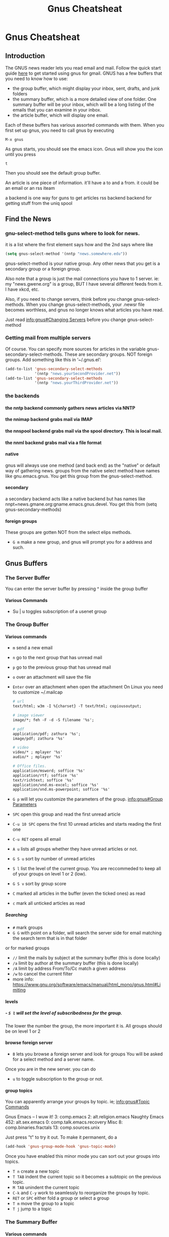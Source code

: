 #+TITLE:Gnus Cheatsheat
#+OPTIONS: H:10
#+STARTUP: overview
* Gnus Cheatsheat
** Introduction
  The GNUS news reader lets you read email and mail.  Follow the quick start guide [[http://www.emacswiki.org/emacs/GnusGmail#toc1][here]] to get started using gnus for gmail. GNUS
  has a few buffers that you need to know how to use:

  + the group buffer, which might display your inbox, sent, drafts, and junk folders
  + the summary buffer, which is a more detailed view of one folder.  One summary buffer will be your inbox, which will be a long
    listing of the emails that you can examine in your inbox.
  + the article buffer, which will display one email.

  Each of these buffers has various assorted commands with them.  When you first set up gnus, you need to call gnus by executing

  ~M-x gnus~

  As gnus starts, you should see the emacs icon.  Gnus will show you the icon until you press

  ~t~

  Then you should see the default group buffer.

  An article is one piece of information.  it'll have a to and a from. it could be an email or an rss iteam

  a backend is one way for guns to get articles
    rss backend
    backend for getting stuff from the uniq spool
** Find the News
*** gnu-select-method tells guns where to look for news.
   it is a list where the first element says how and the 2nd says where like
   #+BEGIN_SRC emacs-lisp
     (setq gnus-select-method '(nntp "news.somewhere.edu"))
   #+END_SRC

   gnus-select-method is your native group. Any other news that you get is a secondary group or a foreign group.

   Also note that a group is just the mail connections you have to 1 server. ie: my "news.gwene.org" is a group,
   BUT I have several different feeds from it.  I have xkcd, etc.

   Also, if you need to change servers, think before you change gnus-select-methods.  When you change gnus-select-methods,
   your .newsr file becomes worthless, and gnus no longer knows what articles you have read.

   Just read [[info:gnus#Changing%20Servers][info:gnus#Changing Servers]] before you change gnus-select-method

*** Getting mail from multiple servers

   Of course.  You can specify more sources for articles in the variable
   gnus-secondary-select-methods.  These are secondary groups. NOT foreign groups.
   Add something like this in ‘~/.gnus.el’:

   #+BEGIN_SRC emacs-lisp
     (add-to-list 'gnus-secondary-select-methods
                  '(nntp "news.yourSecondProvider.net"))
     (add-to-list 'gnus-secondary-select-methods
                  '(nntp "news.yourThirdProvider.net"))
   #+END_SRC

*** the backends
**** the nntp backend commonly gathers news articles via NNTP
**** the nnimap backend grabs mail via IMAP
**** the nnspool backend grabs mail via the spool directory.  This is local mail.
**** the nnml backend grabs mail via a file format
**** native
   gnus will always use one method (and back end) as the "native" or default way of gathering news.
   groups from the native select method have names like gnu.emacs.gnus.
   You get this group from the gnus-select-method.
**** secondary
   a secondary backend acts like a native backend but has names like
   nnpt+news.gmane.org:gname.emacs.gnus.devel.  You get this from (setq gnus-secondary-methods)
**** foreign groups
     These groups are gotten NOT from the select elips methods.
     - =G m= make a new group, and gnus will prompt you for a address and such.
** Gnus Buffers
*** The Server Buffer
    You can enter the server buffer by pressing ^ inside the group buffer
**** Various Commands
     - Su | u  toggles subscription of a usenet group
*** The Group Buffer
**** Various commands
   - ~m~
     send a new email
   - ~n~
     go to the next group that has unread mail
   - ~p~
     go to the previous group that has unread mail
   - ~o~ over an attachment will save the file
   - ~Enter~ over an attachment when open the attachment
     On Linux you need to customize ~/.mailcap

     #+BEGIN_SRC org
       # url
       text/html; w3m -I %{charset} -T text/html; copiousoutput;

       # image viewer
       image/*; feh -F -d -S filename '%s';

       # pdf
       application/pdf; zathura '%s';
       image/pdf; zathura '%s'

       # video
       video/* ; mplayer '%s'
       audio/* ; mplayer '%s'

       # Office files.
       application/msword; soffice '%s'
       application/rtf; soffice '%s'
       text/richtext; soffice '%s'
       application/vnd.ms-excel; soffice '%s'
       application/vnd.ms-powerpoint; soffice '%s'

     #+END_SRC

   - ~G p~ will let you customize the parameters of the group. [[info:gnus#Group%20Parameters][info:gnus#Group Parameters]]
   - =SPC= open this group and read the first unread article
   - =C-u 10 SPC= opens the first 10 unread articles and starts reading the first one
   - =C-u RET= opens all email
   - =A u= lists all groups whether they have unread articles or not.
   - =G S u= sort by number of unread articles
   - =S l= list the level of the current group. You are reccommeded to keep all of your groups on level 1 or 2 (low).
   - =G S v= sort by group score
   - =C= marked all articles in the buffer (even the ticked ones) as read
   - =c= mark all unticked articles as read

***** Searching
     - ~#~ mark groups
     - ~G G~ with point on a folder, will search the server side for email matching the search term that is in that folder
     or for marked groups
     - ~//~ limit the mails by subject at the summary buffer (this is done locally)
     - ~/a~ limit by author at the summary buffer (this is done locally)
     - ~/A~ limit by address From/To/Cc match a given address
     - ~/w~ to cancel the current filter
     - more info: https://www.gnu.org/software/emacs/manual/html_mono/gnus.html#Limiting


**** levels
***** - =S l= will set the level of subscribedness for the group.
      The lower the number the group, the more important it is.  All groups should be on level 1 or 2
**** browse foreign server
     - =B= lets you browse a foreign server and look for groups
       You will be asked for a select method and a server name.


     Once you are in the new server. you can do
     - =u= to toggle subscription to the group or not.
**** group topics
     You can apparently arrange your groups by topic. ie;
     [[info:gnus#Topic%20Commands][info:gnus#Topic Commands]]

     Gnus
       Emacs -- I wuw it!
          3: comp.emacs
          2: alt.religion.emacs
         Naughty Emacs
          452: alt.sex.emacs
            0: comp.talk.emacs.recovery
       Misc
          8: comp.binaries.fractals
         13: comp.sources.unix

     Just press "t" to try it out.  To make it permanent, do a

     #+BEGIN_SRC emacs-lisp
       (add-hook 'gnus-group-mode-hook 'gnus-topic-mode)
     #+END_SRC

     Once you have enabled this minor mode you can sort out your groups into topics.

     - =T n= create a new topic
     - =T TAB= indent the current topic so it becomes a subtopic on the previous topic.
     - =M TAB= unindent the current topic
     - =C-k= and =C-y= work to seamlessly to reorganize the groups by topic.
     - =RET= or =SPC= either fold a group or select a group
     - =T m= move the group to a topic
     - =T j= jump to a topic

*** The Summary Buffer
**** Various commands
   - ~//~ limit local mail by subject.  Limiting means to search mail locally.
   - ~/a~
   - ~C-c C-f~
    forward the current email under point

   - =SPC= scrolls the article forward by one page
   - =RET= scrolls the article backward by one page
   - =>= go to end of article
   - =<= go to beginning of article
   - =u= or =!= ticks the message.  The next time you open that folder, this message will be there EVEN if it is already read
     =d= removes the tick.
   - =W w= wraps long lines.  Which might make the message prettier.
   - =W r= Decodes  ROT13, which fixes the quotes from the microsoft products.
   - =E= makes an email as expirable.  That means that gnus will automatically delete my email for me in a week after
     I mark it expirable.

   - =T n= go to the next article in thread
   - =T p= go to the previous article in thread
   - =*= mark the email as persistent.  The email won't be deleted.
   - =o= save the attached MIME part of the email
   - =K o= save the attached MIME part of the email
   - =^= show the parent of the current article

   - =S z= kill zombie groups
   - =c= mark all unticked articles in this group as read
   - =c= mark all articles in this group as read
   - =G p/c= show the group parameters. p shows you the lisp, c shows you the customize interface.
   - =l= list all groups that have unread articles
   - =A != list groups with ticked articles
   - =C-c C-s= sorts the groups
   - =G S a= sort via alphbetically
   - =G S u= by number of unread emails
   - =b= delete bogus groups
   - =F= find new groups and process 'em
   - =C-c C-M-x= run expire on all groups. DELETE expired articles
   - =B= browse foriegn server looking for groups
     kind of cool.
     [[info:gnus#Browse%20Foreign%20Server][info:gnus#Browse Foreign Server]]
   - =T T= toggle showing threads
   - =T k= kill all articles in the current thread
**** Pick and Read.  You pick which articles you wish to read before you read them.  Very cool.
     [[info:gnus#Pick%20and%20Read][info:gnus#Pick and Read]]

*** The Article Buffer

**** various commands

   + ~C-c C-a~ to attach a file
   + ~C-c C-m f~
     attach a file
   + ~C-c C-m C-s~
     sign the message
   + ~C-c C-m C-e~
     encrypt and sign the message
   + ~C-c C-m C-c~
     encrypt the message.  You do NOT have to enter in your password.

**** Hiding Headers
     I could customize Gnus to only show me the author of the email and the subject and hide all other headers

          (setq gnus-visible-headers "^From:\\|^Subject:")
     [[info:gnus#Hiding%20Headers][info:gnus#Hiding Headers]]

** Signing and Encrypting Email
    [[info:gnus#Signing%20and%20encrypting][info:gnus#Signing and encrypting]]
** Terminology
*** Specific Email terminology
  + *mail* is anything delivered to me personally.  This is private.  It can be email or an RSS feed.
  + *reply* is to reply to mail.  My reply is just between me and the person I'm sending it to.
  + a *mail message* is a message that has been mailed
  + *splitting* sorts your emails according to certain rules.  This is something incorrectly called mail filtering.
*** Specific usenet terminology
  + *news* is public to everyone.  If I post to news, the whole world can see it.  News is usenet.
  + *follow up* is a response to a public article.  My follow up is public.  It is usually responding the public article that
    I've read.
  + an *article* is a message that has been posted as news
  + *message* is a mail message or a news article
  + *threading* to arrange mail, such that all mail related to the original article is organized by date.  This apparently does not work for mail.
  + *root* the first article in the thread.  And may not apply to mail.
*** Everything else
  + *backend* is the underlying service that Gnus accesses the messages (messages mean either mail or articles).  Since the front-end side of GNUS doesn't care where the articles come from, Gnus can can support several backends and treat them all the same.  This means that Gnus can access RSS articles, usenet articles, and email, treat them all the same and forwarded them all as email.  So I can easily read a phoronix article in Gnus and then forward that article in an email.

    Gnus supports several backends.  The most commonly used is the nnimap backend, which uses IMAP to access email.  This is how Gnus can read your hotmail or your gmail accounts.

    The list of backends are:
      + *nnimap* is the backend that access remote IMAP servers like gmail.
      + *nntp* accesses mail.  This is probably usenet.
      + *nnspool* accesses local spool news.
      + *nnml*  accesses local mail.

    Unfortunately, Gnus does not support Maildir, which is the cooler local mail format at this time.  If you wish Gnus to access local mail quickly, the best way to do it is via creating an Maildir via isync, running a local dovecot server to turn it into an local IMAP server, and then configuring Gnus to point to that.

    The types of backends are
      + *native* backends are the default backend Gnus uses to connect to servers.  Groups like this have names like:
        "gnu.emacs.gnus".  An example to connect to gmail is this:
           #+BEGIN_SRC emacs-lisp :export code

              (setq gnus-select-method
                    '(nnimap "gmail"
                             (nnimap-inbox "Google")
                             (nnimap-address "imap.gmail.com")  ; it could also be imap.googlemail.com if that's your server.
                             (nnimap-server-port "993")
                             (nnimap-stream ssl)
                             (nnimap-split-methods default)))
           #+END_SRC

      + *secondary* backends are halfway between native and foreign backends.  They also have names like:
        nntp+news.gmane.org:gmane.emacs.gnus.devel
      + *foreign* these are groups that are accessed by non-native and non-secondary select methods.  They have names like
        nntp+news.gmane.org:gmane.emacs.gnus.devel

    Honestly I do not understand the difference between the types of backends or why one should choose one over the other.
  + *server* is a machine that Gnus connects to, from which to get news and mail.
  + *select method* is the structure that specifies the Gnus backend, the server to connect to, and the virtual server settings.
  + *virual server* is the bit of code that specifies the backend and the server, which to connect.  A virtual server specifies the backend to use and the virtual server's name.  A virtual server in emails lisp that connects to gmail using the native method looks using the nnimp backend looks like:
    #+BEGIN_SRC emacs-lisp :export code

      (setq gnus-select-method
            '(nnimap "gmail"
                     (nnimap-inbox "Google")
                     (nnimap-address "imap.gmail.com")  ; it could also be imap.googlemail.com if that's your server.
                     (nnimap-server-port "993")
                     (nnimap-stream ssl)
                     (nnimap-split-methods default)))
    #+END_SRC
    The =nnimap "gmail"= is all that is required to define a virtual server, BUT the other segments like =(nnimap-inbox "Google")= are special options specific to the imap backend.
  + *solid groups* all groups listed in the group buffer are solid groups
  + head the top part of a message where info is put
  + body is part of the message
  + NOV is news overview.  They are provied by the nntp backend. Everytime gnus enters a group it asks the backend
    for the headers of all unread articles.  Most servers do this by using the NOV format, which is faster
  + *level* each group has a level
     1-5 are subscribed
     6-7 are unsubscribed
     8 are zombie
     9 are killed
     no info is stored or updated on killed groups
  + zombie groups are like killed groups
  + active file is where the server stores info on the articles they carry. This file can be large
  + a bogus group exists in the .newsrc file BUT is not known to the server aka it likely doesn't exist
  + activating is asking the server for info on a group and computing the number of unread article that group has
  + spool news servers store their files locally. Having 1 file per article is a traditonal spool
  + a server connects to and gets the mail
  + select method  specifying the backend
  + washing taking a buffer and running it through a filter, which makes it more visually pleasing
  + ephemeral most groups store data on what articles one has read.  but store nada and disapear when you exit the group
  + root the first artcile in a thread
  + parent an article that has responses
  + a child an article that responds to the parents
  + digest is a collect of mesages in a file
  + splitting is sorting your emails according to certain rules
** Check section "Subscribe groups" for details.
  After subscribing the group INBOX, the INBOX could still be invisible if INBOX does not contain unread emails. That makes no
  sense for an email client (It does make sense for a stone age news reader)! Anyway, the solution is simple, `C-u 5
  gnus-group-list-all-groups` will get desired result. I assigned hotkey "o" to it. Here is my elisp code you could paste into
  your .emacs. See the Gnus Manual on Listing Groups for more details.  Or just press j

  #+BEGIN_SRC emacs-lisp
    (defun my-gnus-group-list-subscribed-groups ()
          "List all subscribed groups with or without un-read messages"
          (interactive)
          (gnus-group-list-all-groups 5)
          )
         (add-hook 'gnus-group-mode-hook
                   ;; list all the subscribed groups even they contain zero un-read messages
                   (lambda () (local-set-key "o" 'my-gnus-group-list-subscribed-groups ))
                   )
  #+END_SRC

** pressing RET on a folder will show you "smart messages" that gnus thinks are important.
  These messages are usually the unread messages.
  pressing C-u RET will show you all messages
